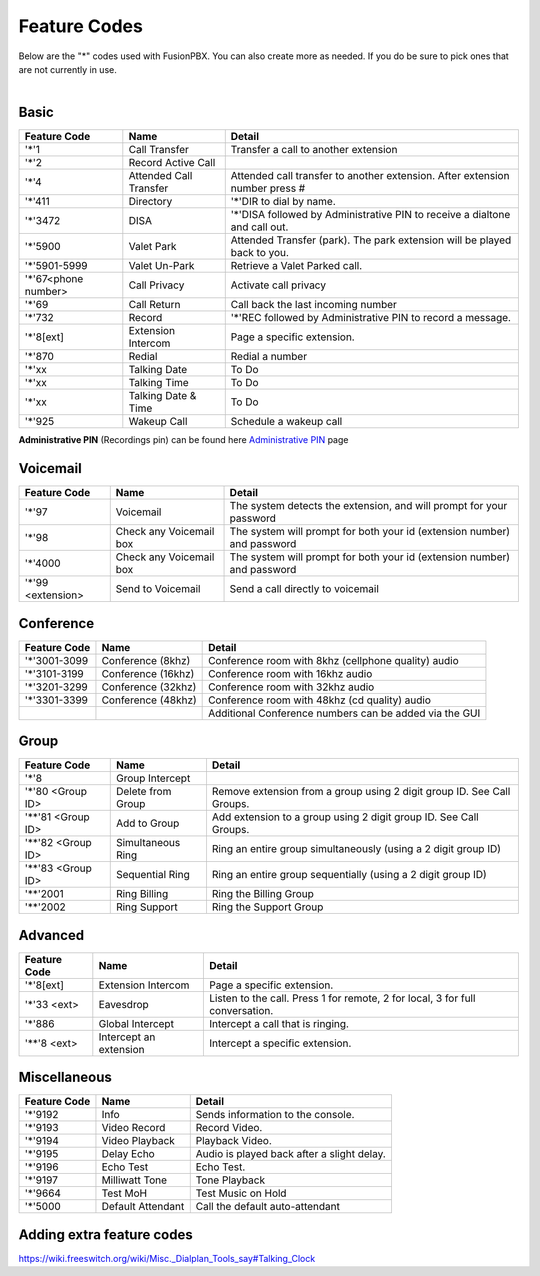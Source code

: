 ##################
Feature Codes
##################


| Below are the "*" codes used with FusionPBX.  You can also create more as needed.  If you do be sure to pick ones that are not currently in use.

|

**Basic**
^^^^^^^^^



+--------------------+----------------------+------------------------------------------------------------------------------+
| Feature Code       | Name                 | Detail                                                                       |
+====================+======================+==============================================================================+
| '*'1               | Call Transfer        |Transfer a call to another extension                                          |
+--------------------+----------------------+------------------------------------------------------------------------------+
| '*'2               | Record Active Call   |                                                                              |
+--------------------+----------------------+------------------------------------------------------------------------------+
| '*'4               |Attended Call Transfer| Attended call transfer to another extension. After extension number press #  |
+--------------------+----------------------+------------------------------------------------------------------------------+
| '*'411             | Directory            | '*'DIR to dial by name.                                                      |
+--------------------+----------------------+------------------------------------------------------------------------------+
| '*'3472            | DISA                 | '*'DISA followed by Administrative PIN to receive a dialtone and call out.   |
+--------------------+----------------------+------------------------------------------------------------------------------+
| '*'5900            | Valet Park           | Attended Transfer (park). The park extension will be played back to you.     |
+--------------------+----------------------+------------------------------------------------------------------------------+
| '*'5901-5999       | Valet Un-Park        | Retrieve a Valet Parked call.                                                |
+--------------------+----------------------+------------------------------------------------------------------------------+
| '*'67<phone number>| Call Privacy         | Activate call privacy                                                        |
+--------------------+----------------------+------------------------------------------------------------------------------+
| '*'69              | Call Return          | Call back the last incoming number                                           |
+--------------------+----------------------+------------------------------------------------------------------------------+
| '*'732             | Record               |'*'REC followed by Administrative PIN to record a message.                    |
+--------------------+----------------------+------------------------------------------------------------------------------+
| '*'8[ext]          | Extension Intercom   | Page a specific extension.                                                   |
+--------------------+----------------------+------------------------------------------------------------------------------+
| '*'870             | Redial               | Redial a number                                                              |
+--------------------+----------------------+------------------------------------------------------------------------------+
| '*'xx              | Talking Date         | To Do                                                                        |
+--------------------+----------------------+------------------------------------------------------------------------------+
| '*'xx              | Talking Time         | To Do                                                                        |
+--------------------+----------------------+------------------------------------------------------------------------------+
| '*'xx              | Talking Date & Time  | To Do                                                                        |
+--------------------+----------------------+------------------------------------------------------------------------------+
| '*'925             | Wakeup Call          | Schedule a wakeup call                                                       |
+--------------------+----------------------+------------------------------------------------------------------------------+

| **Administrative PIN** (Recordings pin) can be found here `Administrative PIN </en/latest/applications/recordings.html>`__ page

**Voicemail**
^^^^^^^^^^^^^


+----------------------+-------------------------+-------------------------------------------------------------------------+
| Feature Code         | Name                    | Detail                                                                  |
+======================+=========================+=========================================================================+
| '*'97                | Voicemail               | The system detects the extension, and will prompt for your password     |
+----------------------+-------------------------+-------------------------------------------------------------------------+
| '*'98                | Check any Voicemail box | The system will prompt for both your id (extension number) and password |
+----------------------+-------------------------+-------------------------------------------------------------------------+
| '*'4000              | Check any Voicemail box | The system will prompt for both your id (extension number) and password |
+----------------------+-------------------------+-------------------------------------------------------------------------+
| '*'99 <extension>    | Send to Voicemail       | Send a call directly to voicemail                                       |
+----------------------+-------------------------+-------------------------------------------------------------------------+

**Conference**
^^^^^^^^^^^^^^


+-----------------------+-------------------------+---------------------------------------------------------+
| Feature Code          | Name                    | Detail                                                  |
+=======================+=========================+=========================================================+
| '*'3001-3099          | Conference (8khz)       | Conference room with 8khz (cellphone quality) audio     |
+-----------------------+-------------------------+---------------------------------------------------------+
| '*'3101-3199          | Conference (16khz)      | Conference room with 16khz audio                        |
+-----------------------+-------------------------+---------------------------------------------------------+
| '*'3201-3299          | Conference (32khz)      | Conference room with 32khz audio                        |
+-----------------------+-------------------------+---------------------------------------------------------+
| '*'3301-3399          | Conference (48khz)      | Conference room with 48khz (cd quality) audio           |
+-----------------------+-------------------------+---------------------------------------------------------+
|                       |                         |  Additional Conference numbers can be added via the GUI |
+-----------------------+-------------------------+---------------------------------------------------------+

**Group**
^^^^^^^^^^


+-----------------------+-------------------------+------------------------------------------------------------------------+
| Feature Code          | Name                    | Detail                                                                 |
+=======================+=========================+========================================================================+
| '*'8                  | Group Intercept         |                                                                        |
+-----------------------+-------------------------+------------------------------------------------------------------------+ 
| '*'80 <Group ID>      | Delete from Group       | Remove extension from a group using 2 digit group ID. See Call Groups. |
+-----------------------+-------------------------+------------------------------------------------------------------------+
| '**'81 <Group ID>     | Add to Group            | Add extension to a group using 2 digit group ID. See Call Groups.      |
+-----------------------+-------------------------+------------------------------------------------------------------------+
| '**'82 <Group ID>     | Simultaneous Ring       | Ring an entire group simultaneously (using a 2 digit group ID)         |
+-----------------------+-------------------------+------------------------------------------------------------------------+
| '**'83 <Group ID>     | Sequential Ring         | Ring an entire group sequentially (using a 2 digit group ID)           |
+-----------------------+-------------------------+------------------------------------------------------------------------+
| '**'2001              | Ring Billing            | Ring the Billing Group                                                 |
+-----------------------+-------------------------+------------------------------------------------------------------------+
| '**'2002              | Ring Support            | Ring the Support Group                                                 |
+-----------------------+-------------------------+------------------------------------------------------------------------+


**Advanced**
^^^^^^^^^^^^^


+---------------+-------------------------+-------------------------------------------------------------------------------+
| Feature Code  | Name                    | Detail                                                                        |
+===============+=========================+===============================================================================+
| '*'8[ext]     | Extension Intercom      | Page a specific extension.                                                    |
+---------------+-------------------------+-------------------------------------------------------------------------------+
| '*'33 <ext>   | Eavesdrop               | Listen to the call. Press 1 for remote, 2 for local, 3 for full conversation. |
+---------------+-------------------------+-------------------------------------------------------------------------------+
| '*'886        | Global Intercept        | Intercept a call that is ringing.                                             |
+---------------+-------------------------+-------------------------------------------------------------------------------+
| '**'8 <ext>   | Intercept an extension  | Intercept a specific extension.                                               |
+---------------+-------------------------+-------------------------------------------------------------------------------+


**Miscellaneous**
^^^^^^^^^^^^^^^^^


+-----------------------+-------------------------+-------------------------------------------------------------------------------+
| Feature Code          | Name                    | Detail                                                                        |
+=======================+=========================+===============================================================================+
| '*'9192               | Info                    | Sends information to the console.                                             |
+-----------------------+-------------------------+-------------------------------------------------------------------------------+
| '*'9193               | Video Record            | Record Video.                                                                 |
+-----------------------+-------------------------+-------------------------------------------------------------------------------+
| '*'9194               | Video Playback          | Playback Video.                                                               |
+-----------------------+-------------------------+-------------------------------------------------------------------------------+
| '*'9195               | Delay Echo              | Audio is played back after a slight delay.                                    |
+-----------------------+-------------------------+-------------------------------------------------------------------------------+
| '*'9196               | Echo Test               | Echo Test.                                                                    |
+-----------------------+-------------------------+-------------------------------------------------------------------------------+
| '*'9197               | Milliwatt Tone          | Tone Playback                                                                 |
+-----------------------+-------------------------+-------------------------------------------------------------------------------+
| '*'9664               | Test MoH                | Test Music on Hold                                                            |
+-----------------------+-------------------------+-------------------------------------------------------------------------------+
| '*'5000               | Default Attendant       | Call the default auto-attendant                                               |
+-----------------------+-------------------------+-------------------------------------------------------------------------------+

**Adding extra feature codes**
^^^^^^^^^^^^^^^^^^^^^^^^^^^^^^

https://wiki.freeswitch.org/wiki/Misc._Dialplan_Tools_say#Talking_Clock


